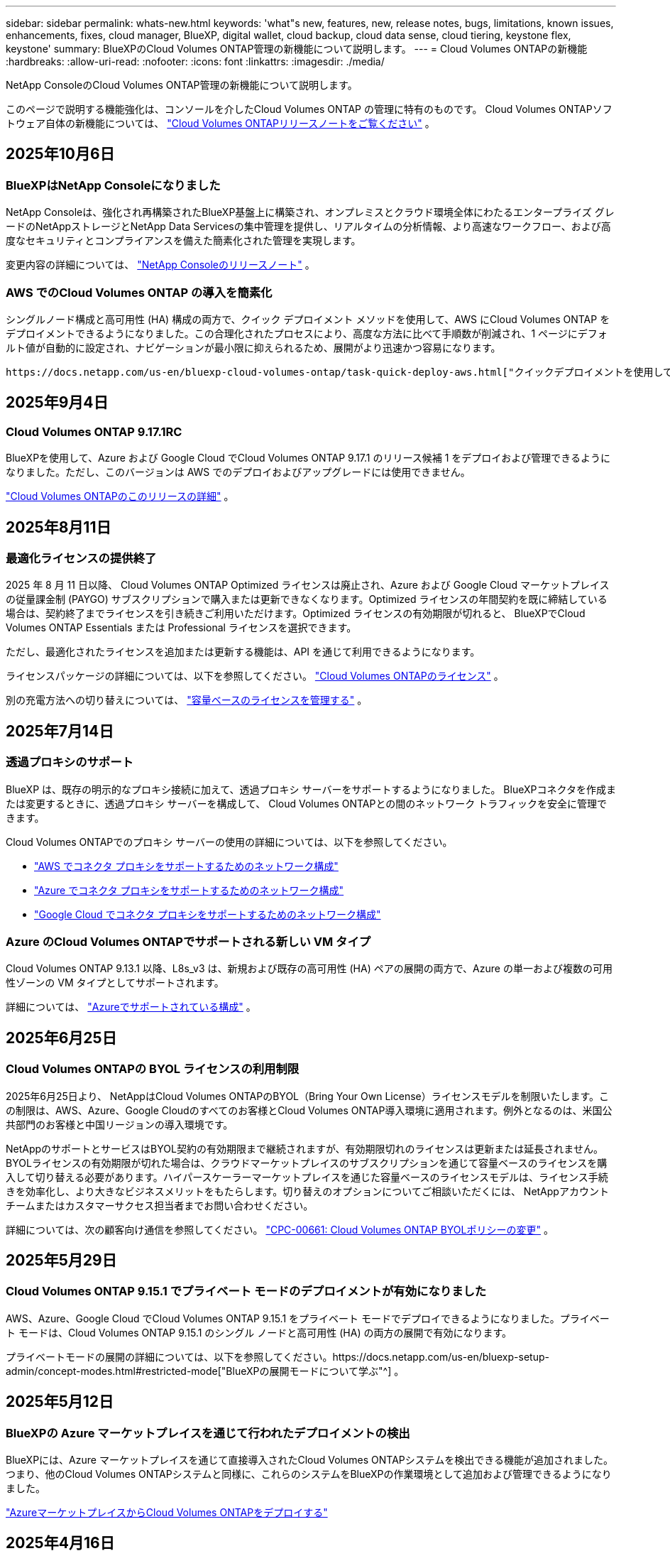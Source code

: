 ---
sidebar: sidebar 
permalink: whats-new.html 
keywords: 'what"s new, features, new, release notes, bugs, limitations, known issues, enhancements, fixes, cloud manager, BlueXP, digital wallet, cloud backup, cloud data sense, cloud tiering, keystone flex, keystone' 
summary: BlueXPのCloud Volumes ONTAP管理の新機能について説明します。 
---
= Cloud Volumes ONTAPの新機能
:hardbreaks:
:allow-uri-read: 
:nofooter: 
:icons: font
:linkattrs: 
:imagesdir: ./media/


[role="lead"]
NetApp ConsoleのCloud Volumes ONTAP管理の新機能について説明します。

このページで説明する機能強化は、コンソールを介したCloud Volumes ONTAP の管理に特有のものです。  Cloud Volumes ONTAPソフトウェア自体の新機能については、 https://docs.netapp.com/us-en/cloud-volumes-ontap-relnotes/index.html["Cloud Volumes ONTAPリリースノートをご覧ください"^] 。



== 2025年10月6日



=== BlueXPはNetApp Consoleになりました

NetApp Consoleは、強化され再構築されたBlueXP基盤上に構築され、オンプレミスとクラウド環境全体にわたるエンタープライズ グレードのNetAppストレージとNetApp Data Servicesの集中管理を提供し、リアルタイムの分析情報、より高速なワークフロー、および高度なセキュリティとコンプライアンスを備えた簡素化された管理を実現します。

変更内容の詳細については、 https://docs.netapp.com/us-en/bluexp-relnotes/index.html["NetApp Consoleのリリースノート"^] 。



=== AWS でのCloud Volumes ONTAP の導入を簡素化

シングルノード構成と高可用性 (HA) 構成の両方で、クイック デプロイメント メソッドを使用して、AWS にCloud Volumes ONTAP をデプロイメントできるようになりました。この合理化されたプロセスにより、高度な方法に比べて手順数が削減され、1 ページにデフォルト値が自動的に設定され、ナビゲーションが最小限に抑えられるため、展開がより迅速かつ容易になります。

 https://docs.netapp.com/us-en/bluexp-cloud-volumes-ontap/task-quick-deploy-aws.html["クイックデプロイメントを使用してAWSにCloud Volumes ONTAPをデプロイする"^] 。



== 2025年9月4日



=== Cloud Volumes ONTAP 9.17.1RC

BlueXPを使用して、Azure および Google Cloud でCloud Volumes ONTAP 9.17.1 のリリース候補 1 をデプロイおよび管理できるようになりました。ただし、このバージョンは AWS でのデプロイおよびアップグレードには使用できません。

link:https://docs.netapp.com/us-en/cloud-volumes-ontap-relnotes/["Cloud Volumes ONTAPのこのリリースの詳細"^] 。



== 2025年8月11日



=== 最適化ライセンスの提供終了

2025 年 8 月 11 日以降、 Cloud Volumes ONTAP Optimized ライセンスは廃止され、Azure および Google Cloud マーケットプレイスの従量課金制 (PAYGO) サブスクリプションで購入または更新できなくなります。Optimized ライセンスの年間契約を既に締結している場合は、契約終了までライセンスを引き続きご利用いただけます。Optimized ライセンスの有効期限が切れると、 BlueXPでCloud Volumes ONTAP Essentials または Professional ライセンスを選択できます。

ただし、最適化されたライセンスを追加または更新する機能は、API を通じて利用できるようになります。

ライセンスパッケージの詳細については、以下を参照してください。 https://docs.netapp.com/us-en/bluexp-cloud-volumes-ontap/concept-licensing.html["Cloud Volumes ONTAPのライセンス"^] 。

別の充電方法への切り替えについては、 https://docs.netapp.com/us-en/bluexp-cloud-volumes-ontap/task-manage-capacity-licenses.html["容量ベースのライセンスを管理する"^] 。



== 2025年7月14日



=== 透過プロキシのサポート

BlueXP は、既存の明示的なプロキシ接続に加えて、透過プロキシ サーバーをサポートするようになりました。  BlueXPコネクタを作成または変更するときに、透過プロキシ サーバーを構成して、 Cloud Volumes ONTAPとの間のネットワーク トラフィックを安全に管理できます。

Cloud Volumes ONTAPでのプロキシ サーバーの使用の詳細については、以下を参照してください。

* https://docs.netapp.com/us-en/bluexp-cloud-volumes-ontap/reference-networking-aws.html#network-configurations-to-support-connector-proxy-servers["AWS でコネクタ プロキシをサポートするためのネットワーク構成"^]
* https://docs.netapp.com/us-en/bluexp-cloud-volumes-ontap/azure/reference-networking-azure.html#network-configurations-to-support-connector["Azure でコネクタ プロキシをサポートするためのネットワーク構成"^]
* https://docs.netapp.com/us-en/bluexp-cloud-volumes-ontap/reference-networking-gcp.html#network-configurations-to-support-connector-proxy["Google Cloud でコネクタ プロキシをサポートするためのネットワーク構成"^]




=== Azure のCloud Volumes ONTAPでサポートされる新しい VM タイプ

Cloud Volumes ONTAP 9.13.1 以降、L8s_v3 は、新規および既存の高可用性 (HA) ペアの展開の両方で、Azure の単一および複数の可用性ゾーンの VM タイプとしてサポートされます。

詳細については、 https://docs.netapp.com/us-en/cloud-volumes-ontap-relnotes/reference-configs-azure.html["Azureでサポートされている構成"^] 。



== 2025年6月25日



=== Cloud Volumes ONTAPの BYOL ライセンスの利用制限

2025年6月25日より、 NetAppはCloud Volumes ONTAPのBYOL（Bring Your Own License）ライセンスモデルを制限いたします。この制限は、AWS、Azure、Google Cloudのすべてのお客様とCloud Volumes ONTAP導入環境に適用されます。例外となるのは、米国公共部門のお客様と中国リージョンの導入環境です。

NetAppのサポートとサービスはBYOL契約の有効期限まで継続されますが、有効期限切れのライセンスは更新または延長されません。BYOLライセンスの有効期限が切れた場合は、クラウドマーケットプレイスのサブスクリプションを通じて容量ベースのライセンスを購入して切り替える必要があります。ハイパースケーラーマーケットプレイスを通じた容量ベースのライセンスモデルは、ライセンス手続きを効率化し、より大きなビジネスメリットをもたらします。切り替えのオプションについてご相談いただくには、 NetAppアカウントチームまたはカスタマーサクセス担当者までお問い合わせください。

詳細については、次の顧客向け通信を参照してください。  https://mysupport.netapp.com/info/communications/CPC-00661.html["CPC-00661: Cloud Volumes ONTAP BYOLポリシーの変更"^] 。



== 2025年5月29日



=== Cloud Volumes ONTAP 9.15.1 でプライベート モードのデプロイメントが有効になりました

AWS、Azure、Google Cloud でCloud Volumes ONTAP 9.15.1 をプライベート モードでデプロイできるようになりました。プライベート モードは、Cloud Volumes ONTAP 9.15.1 のシングル ノードと高可用性 (HA) の両方の展開で有効になります。

プライベートモードの展開の詳細については、以下を参照してください。https://docs.netapp.com/us-en/bluexp-setup-admin/concept-modes.html#restricted-mode["BlueXPの展開モードについて学ぶ"^] 。



== 2025年5月12日



=== BlueXPの Azure マーケットプレイスを通じて行われたデプロイメントの検出

BlueXPには、Azure マーケットプレイスを通じて直接導入されたCloud Volumes ONTAPシステムを検出できる機能が追加されました。つまり、他のCloud Volumes ONTAPシステムと同様に、これらのシステムをBlueXPの作業環境として追加および管理できるようになりました。

https://docs.netapp.com/us-en/bluexp-cloud-volumes-ontap/task-deploy-cvo-azure-mktplc.html["AzureマーケットプレイスからCloud Volumes ONTAPをデプロイする"^]



== 2025年4月16日



=== Azure でサポートされる新しいリージョン

次のリージョンの Azure の単一および複数のアベイラビリティーゾーンにCloud Volumes ONTAP 9.12.1 GA 以降をデプロイできるようになりました。これには、単一ノードと高可用性 (HA) の両方の展開のサポートが含まれます。

* スペイン中部
* メキシコ中央


すべての地域のリストについては、 https://bluexp.netapp.com/cloud-volumes-global-regions["Azure のグローバル地域マップ"^] 。



== 2025年4月14日



=== Google Cloud の API を通じてストレージ VM の作成を自動化

BlueXP API を使用して、Google Cloud でのストレージ VM の作成を自動化できるようになりました。この機能は、Cloud Volumes ONTAP の高可用性 (HA) 構成で使用されていましたが、単一ノードの展開でも使用できるようになりました。 BlueXP API を使用すると、必要なネットワーク インターフェース、LIF、管理 LIF を手動で構成する必要なく、Google Cloud 環境で追加のデータ提供ストレージ VM を簡単に作成、名前変更、削除できます。この自動化により、ストレージ VM の管理プロセスが簡素化されます。

https://docs.netapp.com/us-en/bluexp-cloud-volumes-ontap/task-managing-svms-gcp.html["Google Cloud でCloud Volumes ONTAPのデータ提供ストレージ VM を管理する"^]



== 2025年4月3日



=== AWS のCloud Volumes ONTAP 9.13.1 の中国リージョンのサポート

中国リージョンの AWS にCloud Volumes ONTAP 9.13.1 をデプロイできるようになりました。これには、単一ノードと高可用性 (HA) の両方の展開のサポートが含まれます。NetAppから直接購入したライセンスのみがサポートされます。

地域ごとの提供状況については、 https://bluexp.netapp.com/cloud-volumes-global-regions["Cloud Volumes ONTAPのグローバル リージョン マップ"^] 。



== 2025年3月28日



=== Cloud Volumes ONTAP 9.14.1 でプライベート モードのデプロイメントが有効になりました

AWS、Azure、Google Cloud でCloud Volumes ONTAP 9.14.1 をプライベート モードでデプロイできるようになりました。プライベート モードは、Cloud Volumes ONTAP 9.14.1 のシングル ノードと高可用性 (HA) の両方の展開で有効になります。

プライベートモードの展開の詳細については、以下を参照してください。https://docs.netapp.com/us-en/bluexp-setup-admin/concept-modes.html#restricted-mode["BlueXPの展開モードについて学ぶ"^] 。



== 2025年3月12日



=== Azure の複数の可用性ゾーンの展開でサポートされる新しいリージョン

Cloud Volumes ONTAP 9.12.1 GA 以降では、次のリージョンで Azure の HA 複数可用性ゾーンの展開がサポートされるようになりました。

* 米国中部
* US Gov Virginia (米国政府地域 - バージニア州)


すべての地域のリストについては、 https://bluexp.netapp.com/cloud-volumes-global-regions["Azure のグローバル地域マップ"^] 。



== 2025年3月10日



=== Azure の API を通じてストレージ VM の作成を自動化

BlueXP API を使用して、Azure のCloud Volumes ONTAP用の追加データ提供ストレージ VM を作成、名前変更、削除できるようになりました。  API を使用すると、管理目的でストレージ VM を使用する必要がある場合、必要なネットワーク インターフェイス、LIF、管理 LIF の構成を含む、ストレージ VM の作成プロセスが自動化されます。

https://docs.netapp.com/us-en/bluexp-cloud-volumes-ontap/task-managing-svms-azure.html["Azure でCloud Volumes ONTAPのデータサービス ストレージ VM を管理する"^]



== 2025年3月6日



=== Cloud Volumes ONTAP 9.16.1 GA

BlueXPを使用して、Azure および Google Cloud でCloud Volumes ONTAP 9.16.1 一般提供リリースを展開および管理できるようになりました。ただし、このバージョンは AWS でのデプロイおよびアップグレードには使用できません。

link:https://docs.netapp.com/us-en/cloud-volumes-ontap-9161-relnotes/["Cloud Volumes ONTAPのこのリリースに含まれる新機能について学びましょう"^] 。



== 2025年3月3日



=== Azure のニュージーランド北部リージョンのサポート

Cloud Volumes ONTAP 9.12.1 GA 以降の単一ノードおよび高可用性 (HA) 構成では、Azure でニュージーランド北部リージョンがサポートされるようになりました。このリージョンでは Lsv3 インスタンス タイプはサポートされていないことに注意してください。

サポートされているすべての地域のリストについては、 https://bluexp.netapp.com/cloud-volumes-global-regions["Azure のグローバル地域マップ"^] 。



== 2025年2月18日



=== Azure マーケットプレイス直接展開のご紹介

Azure マーケットプレイスの直接展開を利用して、Azure マーケットプレイスからCloud Volumes ONTAP を簡単かつ迅速に直接展開できるようになりました。この合理化された方法を使用すると、 BlueXPコネクタをセットアップしたり、 BlueXPを介してCloud Volumes ONTAP を展開するために必要なその他のオンボーディング基準を満たしたりすることなく、環境内でCloud Volumes ONTAPのコア機能や機能を探索できます。

* https://docs.netapp.com/us-en/bluexp-cloud-volumes-ontap/concept-azure-mktplace-direct.html["Azure でのCloud Volumes ONTAP の展開オプションについて学習します"^]
* https://docs.netapp.com/us-en/bluexp-cloud-volumes-ontap/task-deploy-cvo-azure-mktplc.html["AzureマーケットプレイスからCloud Volumes ONTAPをデプロイする"^]




== 2025年2月10日



=== BlueXPからSystem Managerにアクセスするためのユーザー認証が有効になりました

BlueXP管理者は、 BlueXPからONTAP System Manager にアクセスするONTAPユーザーの認証をアクティブ化できるようになりました。 BlueXP Connector 設定を編集することで、このオプションを有効にすることができます。このオプションは標準モードとプライベートモードで使用できます。

link:https://docs.netapp.com/us-en/bluexp-cloud-volumes-ontap/task-administer-advanced-view.html["System Manager を使用してCloud Volumes ONTAPを管理する"^] 。



=== BlueXP Advanced View が System Manager に名称変更されました

ONTAP System Manager を介してBlueXPからCloud Volumes ONTAP を詳細に管理するためのオプションの名前が、*Advanced View* から *System Manager* に変更されました。

link:https://docs.netapp.com/us-en/bluexp-cloud-volumes-ontap/task-administer-advanced-view.html["System Manager を使用してCloud Volumes ONTAPを管理する"^] 。



=== BlueXP digital walletでライセンスをより簡単に管理する方法をご紹介します

BlueXP digital wallet内の改善されたナビゲーション ポイントを使用することで、 Cloud Volumes ONTAPライセンスの管理が簡素化されました。

* *管理 >Licenses and subscriptions> 概要/直接ライセンス* タブから、 Cloud Volumes ONTAPライセンス情報に簡単にアクセスできます。
* 容量ベースのライセンスを包括的に理解するには、[概要] タブの Cloud Volume ONTAPパネルで [表示] をクリックします。この詳細ビューでは、ライセンスとサブスクリプションに関する詳細な情報が表示されます。
* 以前のインターフェースを希望する場合は、[*従来のビューに切り替える*] ボタンをクリックして、ライセンスの詳細をタイプ別に表示し、ライセンスの課金方法を変更できます。


link:https://docs.netapp.com/us-en/bluexp-cloud-volumes-ontap/task-manage-capacity-licenses.html["容量ベースのライセンスを管理する"^] 。



== 2024年12月9日



=== ベストプラクティスに合わせて Azure でサポートされる VM のリストが更新されました

Azure にCloud Volumes ONTAPの新しいインスタンスを展開するときに、DS_v2 および Es_v3 マシン ファミリはBlueXPで選択できなくなりました。これらのファミリは、古い既存のシステムでのみ保持され、サポートされます。Cloud Volumes ONTAPの新しいデプロイメントは、9.12.1 リリース以降でのみ Azure でサポートされます。Es_v4 またはCloud Volumes ONTAP 9.12.1 以降と互換性のある他のシリーズに切り替えることをお勧めします。ただし、DS_v2 および Es_v3 シリーズのマシンは、API を通じて行われる新しいデプロイメントでは利用できるようになります。

https://docs.netapp.com/us-en/cloud-volumes-ontap-relnotes/reference-configs-azure.html["Azureでサポートされている構成"^]



== 2024年11月11日



=== ノードベースライセンスの提供終了

NetApp は、Cloud Volumes ONTAPノードベース ライセンスの提供終了 (EOA) とサポート終了 (EOS) を計画しています。 2024 年 11 月 11 日をもって、ノードベースのライセンスの限定提供は終了しました。ノードベースのライセンスのサポートは、2024 年 12 月 31 日に終了します。ノードベースのライセンスの EOA 後は、 BlueXPライセンス変換ツールを使用して容量ベースのライセンスに移行する必要があります。

年間契約または長期契約の場合、 NetApp、EOA 日付またはライセンス有効期限の前にNetApp の担当者に連絡して、移行の前提条件が満たされていることを確認することをお勧めします。 Cloud Volumes ONTAPノードの長期契約がなく、オンデマンドの従量課金制 (PAYGO) サブスクリプションに対してシステムを実行している場合は、EOS 日付の前に変換を計画することが重要です。長期契約と PAYGO サブスクリプションの両方において、 BlueXPライセンス変換ツールを使用してシームレスな変換を行うことができます。

https://docs.netapp.com/us-en/bluexp-cloud-volumes-ontap/concept-licensing.html#end-of-availability-of-node-based-licenses["ノードベースライセンスの提供終了"^] https://docs.netapp.com/us-en/bluexp-cloud-volumes-ontap/task-convert-node-capacity.html["Cloud Volumes ONTAPノードベースのライセンスを容量ベースのライセンスに変換する"^]



=== BlueXPからのノードベースのデプロイメントの削除

ノードベースのライセンスを使用してCloud Volumes ONTAPシステムを展開するオプションは、 BlueXPでは非推奨です。いくつかの特殊なケースを除き、どのクラウド プロバイダーでも、Cloud Volumes ONTAPデプロイメントにノードベースのライセンスを使用することはできません。

NetApp は、契約上の義務と運用上のニーズに準拠する次の固有のライセンス要件を認識しており、これらの状況でノードベースのライセンスを引き続きサポートします。

* 米国公共部門の顧客
* プライベートモードでのデプロイメント
* AWS におけるCloud Volumes ONTAPの中国リージョン展開
* 有効で期限切れでないノードごとのライセンス（BYOLライセンス）をお持ちの場合


https://docs.netapp.com/us-en/bluexp-cloud-volumes-ontap/concept-licensing.html#end-of-availability-of-node-based-licenses["ノードベースライセンスの提供終了"^]



=== Azure Blob ストレージ上のCloud Volumes ONTAPデータ用のコールド層の追加

BlueXPでは、Azure Blob ストレージに非アクティブな容量層データを保存するためにコールド層を選択できるようになりました。既存のホット層とクール層にコールド層を追加すると、より手頃なストレージ オプションが提供され、コスト効率が向上します。

https://docs.netapp.com/us-en/bluexp-cloud-volumes-ontap/concept-data-tiering.html#data-tiering-in-azure["Azure のデータ階層化"^]



=== Azure のストレージ アカウントへのパブリック アクセスを制限するオプション

Azure のCloud Volumes ONTAPシステムのストレージ アカウントへのパブリック アクセスを制限するオプションが追加されました。アクセスを無効にすると、組織のセキュリティ ポリシーに準拠する必要がある場合でも、同じ VNet 内であってもプライベート IP アドレスが公開されることを防ぐことができます。このオプションは、 Cloud Volumes ONTAPシステムのデータ階層化も無効にし、単一ノードと高可用性ペアの両方に適用できます。

https://docs.netapp.com/us-en/bluexp-cloud-volumes-ontap/reference-networking-azure.html#security-group-rules["セキュリティグループルール"^] 。



=== Cloud Volumes ONTAP導入後の WORM 有効化

BlueXPを使用して、既存のCloud Volumes ONTAPシステムで、Write Once、Read Many (WORM) ストレージをアクティブ化できるようになりました。この機能により、作成時に WORM が有効になっていなかった場合でも、作業環境で WORM を有効にする柔軟性が得られます。一度有効にすると、WORM を無効にすることはできません。

https://docs.netapp.com/us-en/bluexp-cloud-volumes-ontap/concept-worm.html#enabling-worm-on-a-cloud-volumes-ontap-working-environment["Cloud Volumes ONTAP作業環境で WORM を有効にする"^]



== 2024年10月25日



=== Google Cloud でサポートされる VM のリストがベスト プラクティスに合わせて更新されました

Google Cloud でCloud Volumes ONTAPの新しいインスタンスをデプロイするときに、n1 シリーズ マシンはBlueXPで選択できなくなりました。n1 シリーズのマシンは、古い既存のシステムでのみ保持され、サポートされます。Cloud Volumes ONTAPの新しいデプロイメントは、Google Cloud 9.8 リリース以降でのみサポートされます。 Cloud Volumes ONTAP 9.8 以降と互換性のある n2 シリーズのマシン タイプに切り替えることをお勧めします。ただし、n1 シリーズのマシンは、API を通じて実行される新しいデプロイメントに使用できます。

https://docs.netapp.com/us-en/cloud-volumes-ontap-relnotes/reference-configs-gcp.html["Google Cloud でサポートされている構成"^] 。



=== プライベートモードでの Amazon Web Services のローカルゾーンのサポート

BlueXP は、プライベート モードでのCloud Volumes ONTAP高可用性 (HA) デプロイメント用の AWS ローカルゾーンをサポートするようになりました。以前は標準モードのみに限定されていたサポートが、プライベート モードまで拡張されました。


NOTE: BlueXP を制限モードで使用する場合、AWS ローカルゾーンはサポートされません。

HAデプロイメントを備えたAWSローカルゾーンの詳細については、以下を参照してください。link:https://docs.netapp.com/us-en/bluexp-cloud-volumes-ontap/concept-ha.html#aws-local-zones["AWS ローカルゾーン"^] 。



== 2024年10月7日



=== アップグレードのバージョン選択におけるユーザーエクスペリエンスの向上

このリリース以降、 BlueXP通知を使用してCloud Volumes ONTAPをアップグレードしようとすると、使用するデフォルト、最新バージョン、互換性のあるバージョンに関するガイダンスが表示されます。また、 Cloud Volumes ONTAPインスタンスと互換性のある最新のパッチまたはメジャー バージョンを選択したり、アップグレードするバージョンを手動で入力したりできるようになりました。

https://docs.netapp.com/us-en/bluexp-cloud-volumes-ontap/task-updating-ontap-cloud.html#upgrade-from-bluexp-notifications["Cloud Volumes ONTAPソフトウェアのアップグレード"]



== 2024年9月9日



=== WORMとARP機能は課金対象外となりました

WORM (Write Once Read Many) と ARP (Autonomous Ransomware Protection) の組み込みデータ保護およびセキュリティ機能は、Cloud Volumes ONTAPライセンスで追加料金なしで提供されます。新しい価格モデルは、AWS、Azure、Google Cloud の新規および既存の BYOL と PAYGO/マーケットプレイスのサブスクリプションの両方に適用されます。容量ベースとノードベースの両方のライセンスには、単一ノードと高可用性 (HA) ペアを含むすべての構成の ARP と WORM が追加費用なしで含まれます。

簡素化された価格設定により、次のようなメリットがもたらされます。

* 現在 WORM と ARP が含まれているアカウントでは、これらの機能に対して料金が発生しなくなります。今後は、この変更以前と同様に、容量使用量に対する料金のみが請求されます。今後の請求書には WORM と ARP は含まれなくなります。
* 現在のアカウントにこれらの機能が含まれていない場合は、追加料金なしで WORM と ARP を選択できるようになりました。
* 新規アカウントのすべてのCloud Volumes ONTAPサービスでは、WORM と ARP の料金は除外されます。


これらの機能の詳細については、以下をご覧ください。

* https://docs.netapp.com/us-en/bluexp-cloud-volumes-ontap/task-protecting-ransomware.html["Cloud Volumes ONTAPでNetAppランサムウェア保護ソリューションを有効にする"]
* https://docs.netapp.com/us-en/bluexp-cloud-volumes-ontap/concept-worm.html["WORMストレージ"]




== 2024年8月23日



=== AWS でカナダ西部リージョンのサポートが開始されました

Cloud Volumes ONTAP 9.12.1 GA 以降では、カナダ西部リージョンが AWS でサポートされるようになりました。

すべての地域のリストについては、 https://bluexp.netapp.com/cloud-volumes-global-regions["AWS のグローバルリージョンマップ"^] 。



== 2024年8月22日



=== Cloud Volumes ONTAP 9.15.1 GA

BlueXP は、AWS、Azure、Google Cloud でCloud Volumes ONTAP 9.15.1 一般提供リリースを展開および管理できるようになりました。

https://docs.netapp.com/us-en/cloud-volumes-ontap-9151-relnotes/["Cloud Volumes ONTAPのこのリリースに含まれる新機能について学びましょう"^] 。



== 2024年8月8日



=== Edge Cache ライセンス パッケージは廃止されました

Edge Cache 容量ベースのライセンス パッケージは、Cloud Volumes ONTAPの今後の展開では利用できなくなります。ただし、API を使用してこの機能を利用することができます。



=== Azure の Flash Cache の最小バージョン サポート

Azure で Flash Cache を構成するために必要な最小のCloud Volumes ONTAPバージョンは 9.13.1 GA です。  Azure のCloud Volumes ONTAPシステムに Flash Cache をデプロイするには、 ONTAP 9.13.1 GA 以降のバージョンのみを使用できます。

サポートされている構成については、 https://docs.netapp.com/us-en/cloud-volumes-ontap-relnotes/reference-configs-azure.html#single-node-systems["Azureでサポートされている構成"^] 。



=== マーケットプレイスサブスクリプションの無料トライアルは廃止されました

クラウド プロバイダーのマーケットプレイスにおける従量課金制サブスクリプションの 30 日間の自動無料トライアルまたは評価ライセンスは、 Cloud Volumes ONTAPでは利用できなくなります。マーケットプレイスのあらゆるタイプのサブスクリプション（PAYGO または年間契約）の課金は、無料試用期間なしで、最初の使用から有効になります。



== 2024年6月10日



=== Cloud Volumes ONTAP 9.15.0

BlueXP は、AWS、Azure、Google Cloud でCloud Volumes ONTAP 9.15.0 を展開および管理できるようになりました。

https://docs.netapp.com/us-en/cloud-volumes-ontap-9150-relnotes/["Cloud Volumes ONTAPのこのリリースに含まれる新機能について学びましょう"^] 。



== 2024年5月17日



=== Amazon Web Services ローカルゾーンのサポート

Cloud Volumes ONTAP HA デプロイメントで AWS ローカルゾーンのサポートが利用できるようになりました。  AWS ローカルゾーンは、ストレージ、コンピューティング、データベース、およびその他の厳選された AWS サービスが大都市や産業地域の近くに配置されているインフラストラクチャ展開です。


NOTE: BlueXP を標準モードで使用する場合、AWS ローカルゾーンがサポートされます。現時点では、 BlueXP を制限モードまたはプライベートモードで使用する場合、AWS ローカルゾーンはサポートされません。

HAデプロイメントを備えたAWSローカルゾーンの詳細については、以下を参照してください。 https://docs.netapp.com/us-en/bluexp-cloud-volumes-ontap/concept-ha.html#aws-local-zones["AWS ローカルゾーン"^] 。



== 2024年4月23日



=== Azure の複数の可用性ゾーンの展開でサポートされる新しいリージョン

Cloud Volumes ONTAP 9.12.1 GA 以降では、次のリージョンで Azure の HA 複数可用性ゾーンの展開がサポートされるようになりました。

* ドイツ西中部
* ポーランド中央
* 米国西部3
* イスラエル中央
* イタリア北部
* カナダ中部


すべての地域のリストについては、 https://bluexp.netapp.com/cloud-volumes-global-regions["Azure のグローバル地域マップ"^] 。



=== Google Cloud でヨハネスブルグ リージョンがサポートされるようになりました

ヨハネスブルグ地域(`africa-south1`Google Cloud for Cloud Volumes ONTAP 9.12.1 GA 以降では、リージョンがサポートされるようになりました。

すべての地域のリストについては、 https://bluexp.netapp.com/cloud-volumes-global-regions["Google Cloud のグローバル地域マップ"^] 。



=== ボリュームテンプレートとタグはサポートされなくなりました

テンプレートからボリュームを作成したり、ボリュームのタグを編集したりすることはできなくなりました。これらのアクションは、現在は利用できなくなったBlueXP修復サービスに関連付けられていました。



== 2024年3月8日



=== Amazon インスタントメタデータサービス v2 のサポート

AWS では、 Cloud Volumes ONTAP、Mediator、および Connector がすべての機能で Amazon Instant Metadata Service v2 (IMDSv2) をサポートするようになりました。 IMDSv2 は脆弱性に対する保護を強化します。以前は IMDSv1 のみがサポートされていました。

セキュリティ ポリシーで必要な場合は、IMDSv2 を使用するように EC2 インスタンスを設定できます。手順については、 https://docs.netapp.com/us-en/bluexp-setup-admin/task-require-imdsv2.html["既存のコネクタを管理するためのBlueXP のセットアップおよび管理ドキュメント"^] 。



== 2024年3月5日



=== Cloud Volumes ONTAP 9.14.1 GA

BlueXP は、AWS、Azure、Google Cloud でCloud Volumes ONTAP 9.14.1 一般提供リリースを展開および管理できるようになりました。

https://docs.netapp.com/us-en/cloud-volumes-ontap-9141-relnotes/["Cloud Volumes ONTAPのこのリリースに含まれる新機能について学びましょう"^] 。



== 2024年2月2日



=== Azure での Edv5 シリーズ VM のサポート

Cloud Volumes ONTAP は、9.14.1 リリース以降、次の Edv5 シリーズ VM をサポートするようになりました。

* E4ds_v5
* E8ds_v5
* E20s_v5
* E32ds_v5
* E48ds_v5
* E64ds_v5


https://docs.netapp.com/us-en/cloud-volumes-ontap-relnotes/reference-configs-azure.html["Azureでサポートされている構成"^]



== 2024年1月16日



=== BlueXPのパッチリリース

パッチ リリースは、 BlueXPで、Cloud Volumes ONTAPの最新の 3 つのバージョンに対してのみ利用できます。

https://docs.netapp.com/us-en/bluexp-cloud-volumes-ontap/task-updating-ontap-cloud.html#patch-releases["Cloud Volumes ONTAP のアップグレード"^]



== 2024年1月8日



=== Azure の複数の可用性ゾーン向けの新しい VM

Cloud Volumes ONTAP 9.13.1 以降、次の VM タイプは、新規および既存の高可用性ペアの展開に対して Azure の複数の可用性ゾーンをサポートします。

* L16s_v3
* L32s_v3
* L48s_v3
* L64s_v3


https://docs.netapp.com/us-en/cloud-volumes-ontap-relnotes/reference-configs-azure.html["Azureでサポートされている構成"^]



== 2023年12月6日



=== Cloud Volumes ONTAP 9.14.1 RC1

BlueXP は、AWS、Azure、Google Cloud でCloud Volumes ONTAP 9.14.1 を展開および管理できるようになりました。

https://docs.netapp.com/us-en/cloud-volumes-ontap-9141-relnotes/["Cloud Volumes ONTAPのこのリリースに含まれる新機能について学びましょう"^] 。



=== 300 TiB FlexVol volumeの上限

Cloud Volumes ONTAP 9.12.1 P2 および 9.13.0 P2 以降では System Manager とONTAP CLI を使用して、またCloud Volumes ONTAP 9.13.1 以降ではBlueXPを使用して、最大サイズ 300 TiB までのFlexVol volumeを作成できるようになりました。

* https://docs.netapp.com/us-en/cloud-volumes-ontap-relnotes/reference-limits-aws.html#file-and-volume-limits["AWSのストレージ制限"]
* https://docs.netapp.com/us-en/cloud-volumes-ontap-relnotes/reference-limits-azure.html#file-and-volume-limits["Azure のストレージ制限"]
* https://docs.netapp.com/us-en/cloud-volumes-ontap-relnotes/reference-limits-gcp.html#logical-storage-limits["Google Cloud のストレージ制限"]




== 2023年12月5日

以下の変更が導入されました。



=== Azure の新しいリージョンのサポート

.単一のアベイラビリティゾーンリージョンのサポート
Cloud Volumes ONTAP 9.12.1 GA 以降では、次のリージョンで Azure の高可用性単一可用性ゾーンのデプロイメントがサポートされるようになりました。

* テルアビブ
* ミラノ


.複数のアベイラビリティゾーンリージョンのサポート
Cloud Volumes ONTAP 9.12.1 GA 以降では、次のリージョンで Azure の高可用性の複数可用性ゾーンのデプロイメントがサポートされるようになりました。

* インド中部
* ノルウェー東部
* スイス北部
* 南アフリカ北部
* アラブ首長国連邦北部


すべての地域のリストについては、 https://bluexp.netapp.com/cloud-volumes-global-regions["Azure のグローバル地域マップ"^] 。



== 2023年11月10日

コネクタの 3.9.35 リリースでは、次の変更が導入されました。



=== Google Cloud でベルリン リージョンがサポートされるようになりました

Google Cloud のCloud Volumes ONTAP 9.12.1 GA 以降では、ベルリン リージョンがサポートされるようになりました。

すべての地域のリストについては、 https://bluexp.netapp.com/cloud-volumes-global-regions["Google Cloud のグローバル地域マップ"^] 。



== 2023年11月8日

コネクタの 3.9.35 リリースでは、次の変更が導入されました。



=== AWSでテルアビブリージョンがサポートされるようになりました

Cloud Volumes ONTAP 9.12.1 GA 以降では、テルアビブ リージョンが AWS でサポートされるようになりました。

すべての地域のリストについては、 https://bluexp.netapp.com/cloud-volumes-global-regions["AWS のグローバルリージョンマップ"^] 。



== 2023年11月1日

コネクタの 3.9.34 リリースでは、次の変更が導入されました。



=== Google Cloud でサウジアラビア リージョンがサポートされるようになりました

Google Cloud のCloud Volumes ONTAPおよび Connector for Cloud Volumes ONTAP 9.12.1 GA 以降で、サウジアラビア リージョンがサポートされるようになりました。

すべての地域のリストについては、 https://bluexp.netapp.com/cloud-volumes-global-regions["Google Cloud のグローバル地域マップ"^] 。



== 2023年10月23日

コネクタの 3.9.34 リリースでは、次の変更が導入されました。



=== Azure の HA マルチアベイラビリティゾーン展開でサポートされる新しいリージョン

Azure の次のリージョンでは、 Cloud Volumes ONTAP 9.12.1 GA 以降の高可用性の複数の可用性ゾーンの展開がサポートされるようになりました。

* オーストラリア東部
* 東アジア
* フランス中部
* 北ヨーロッパ
* カタール中央
* スウェーデン中央
* 西ヨーロッパ
* 米国西部2


複数のアベイラビリティゾーンをサポートするすべてのリージョンのリストについては、 https://bluexp.netapp.com/cloud-volumes-global-regions["Azure のグローバル地域マップ"^] 。



== 2023年10月6日

コネクタの 3.9.34 リリースでは、次の変更が導入されました。



=== Cloud Volumes ONTAP 9.14.0

BlueXP は、AWS、Azure、Google Cloud でCloud Volumes ONTAP 9.14.0 一般提供リリースを展開および管理できるようになりました。

https://docs.netapp.com/us-en/cloud-volumes-ontap-9140-relnotes/["Cloud Volumes ONTAPのこのリリースに含まれる新機能について学びましょう"^] 。



== 2023年9月10日

コネクタの 3.9.33 リリースでは、次の変更が導入されました。



=== Azure での Lsv3 シリーズ VM のサポート

9.13.1 リリース以降、L48s_v3 および L64s_v3 インスタンス タイプが、単一および複数の可用性ゾーンでの共有管理対象ディスクを使用した単一ノードおよび高可用性ペアの展開で、Azure のCloud Volumes ONTAPでサポートされるようになりました。これらのインスタンス タイプは Flash Cache をサポートします。

https://docs.netapp.com/us-en/cloud-volumes-ontap-relnotes/reference-configs-azure.html["Azure でCloud Volumes ONTAPがサポートする構成を表示する"^] https://docs.netapp.com/us-en/cloud-volumes-ontap-relnotes/reference-limits-azure.html["Azure のCloud Volumes ONTAPのストレージ制限を表示する"^]



== 2023年7月30日

コネクタの 3.9.32 リリースでは、次の変更が導入されました。



=== Google Cloud のフラッシュ キャッシュと高速書き込みのサポート

Google Cloud for Cloud Volumes ONTAP 9.13.1 以降では、Flash Cache と高速書き込み速度を個別に有効にできます。サポートされているすべてのインスタンス タイプで、高速書き込み速度を利用できます。  Flash Cache は次のインスタンス タイプでサポートされています。

* n2-標準-16
* n2-標準-32
* n2-標準-48
* n2-標準-64


これらの機能は、単一ノードと高可用性ペアの両方の展開で個別に、または一緒に使用できます。

https://docs.netapp.com/us-en/bluexp-cloud-volumes-ontap/task-deploying-gcp.html["Google Cloud でCloud Volumes ONTAPを起動する"^]



=== 使用状況レポートの機能強化

使用状況レポート内に表示される情報にさまざまな改善が加えられました。使用状況レポートの機能強化は次のとおりです。

* 列名に TiB 単位が含まれるようになりました。
* シリアル番号用の新しい「ノード」フィールドが追加されました。
* ストレージ VM 使用状況レポートに新しい「ワークロード タイプ」列が追加されました。
* ストレージ VM およびボリュームの使用状況レポートに作業環境名が含まれるようになりました。
* ボリューム タイプ「ファイル」のラベルが「プライマリ (読み取り/書き込み)」になりました。
* ボリューム タイプ「セカンダリ」のラベルが「セカンダリ (DP)」に変更されました。


使用状況レポートの詳細については、以下を参照してください。 https://docs.netapp.com/us-en/bluexp-cloud-volumes-ontap/task-manage-capacity-licenses.html#download-usage-reports["使用状況レポートをダウンロードする"^] 。



== 2023年7月26日

コネクタの 3.9.31 リリースでは、次の変更が導入されました。



=== Cloud Volumes ONTAP 9.13.1 GA

BlueXP は、AWS、Azure、Google Cloud でCloud Volumes ONTAP 9.13.1 一般提供リリースを展開および管理できるようになりました。

https://docs.netapp.com/us-en/cloud-volumes-ontap-9131-relnotes/["Cloud Volumes ONTAPのこのリリースに含まれる新機能について学びましょう"^] 。



== 2023年7月2日

コネクタの 3.9.31 リリースでは、次の変更が導入されました。



=== Azure での HA 複数可用性ゾーン展開のサポート

Azure の日本東部と韓国中部では、 Cloud Volumes ONTAP 9.12.1 GA 以降の HA 複数可用性ゾーンの展開がサポートされるようになりました。

複数のアベイラビリティゾーンをサポートするすべてのリージョンのリストについては、 https://bluexp.netapp.com/cloud-volumes-global-regions["Azure のグローバル地域マップ"^] 。



=== 自律型ランサムウェア保護のサポート

Autonomous Ransomware Protection (ARP) がCloud Volumes ONTAPでサポートされるようになりました。  ARP サポートは、Cloud Volumes ONTAPバージョン 9.12.1 以降で利用できます。

Cloud Volumes ONTAPを使用した ARP の詳細については、以下を参照してください。 https://docs.netapp.com/us-en/bluexp-cloud-volumes-ontap/task-protecting-ransomware.html#autonomous-ransomware-protection["自律型ランサムウェア対策"^] 。



== 2023年6月26日

コネクタの 3.9.30 リリースでは、次の変更が導入されました。



=== Cloud Volumes ONTAP 9.13.1 RC1

BlueXP は、AWS、Azure、Google Cloud でCloud Volumes ONTAP 9.13.1 を展開および管理できるようになりました。

https://docs.netapp.com/us-en/cloud-volumes-ontap-9131-relnotes["Cloud Volumes ONTAPのこのリリースに含まれる新機能について学びましょう"^] 。



== 2023年6月4日

コネクタの 3.9.30 リリースでは、次の変更が導入されました。



=== Cloud Volumes ONTAPアップグレード バージョン セレクターの更新

「Cloud Volumes ONTAP のアップグレード」ページから、 Cloud Volumes ONTAPの最新バージョンにアップグレードするか、古いバージョンにアップグレードするかを選択できるようになりました。

BlueXP経由でCloud Volumes ONTAPをアップグレードする方法の詳細については、以下を参照してください。 https://docs.netapp.com/us-en/cloud-manager-cloud-volumes-ontap/task-updating-ontap-cloud.html#upgrade-cloud-volumes-ontap["Cloud Volumes ONTAP のアップグレード"^] 。



== 2023年5月7日

コネクタの 3.9.29 リリースでは、次の変更が導入されました。



=== Google Cloud でカタール リージョンがサポートされるようになりました

カタール リージョンは、Google Cloud のCloud Volumes ONTAPおよび Connector for Cloud Volumes ONTAP 9.12.1 GA 以降でサポートされるようになりました。



=== Azure でスウェーデン中部リージョンがサポートされるようになりました

Cloud Volumes ONTAPおよび Connector for Cloud Volumes ONTAP 9.12.1 GA 以降では、Azure でスウェーデン セントラル リージョンがサポートされるようになりました。



=== Azure オーストラリア東部における HA マルチアベイラビリティゾーン展開のサポート

Azure のオーストラリア東部リージョンでは、 Cloud Volumes ONTAP 9.12.1 GA 以降の HA 複数可用性ゾーンの展開がサポートされるようになりました。



=== 充電使用量の内訳

容量ベースのライセンスをサブスクライブすると、何に対して課金されるのかがわかるようになりました。 BlueXPのデジタル ウォレットからは、次の種類の使用状況レポートをダウンロードできます。使用状況レポートには、サブスクリプションの容量の詳細が提供され、 Cloud Volumes ONTAPサブスクリプション内のリソースに対してどのように課金されるかが示されます。ダウンロード可能なレポートは他のユーザーと簡単に共有できます。

* Cloud Volumes ONTAPパッケージの使用
* 高レベルの使用法
* ストレージVMの使用状況
* ボリューム使用量


 https://docs.netapp.com/us-en/bluexp-cloud-volumes-ontap/task-manage-capacity-licenses.html["容量ベースのライセンスを管理する"^] 。



=== マーケットプレイスサブスクリプションなしでBlueXPにアクセスすると通知が表示されるようになりました

マーケットプレイス サブスクリプションなしでBlueXPのCloud Volumes ONTAP にアクセスするたびに通知が表示されるようになりました。通知には、「この作業環境のマーケットプレイス サブスクリプションは、 Cloud Volumes ONTAP の利用規約に準拠している必要があります」と記載されています。



== 2023年4月4日



=== AWS の中国リージョンのサポート

Cloud Volumes ONTAP 9.12.1 GA 以降、AWS では次のように中国リージョンがサポートされるようになりました。

* 単一ノード システムがサポートされています。
* NetAppから直接購入したライセンスがサポートされます。


地域ごとの提供状況については、 https://bluexp.netapp.com/cloud-volumes-global-regions["Cloud Volumes ONTAPのグローバル リージョン マップ"^] 。



== 2023年4月3日

コネクタの 3.9.28 リリースでは、次の変更が導入されました。



=== トリノ地域が Google Cloud でサポートされるようになりました

トリノ リージョンは、Google Cloud のCloud Volumes ONTAPおよび Connector for Cloud Volumes ONTAP 9.12.1 GA 以降でサポートされるようになりました。



=== BlueXP digital walletの強化

BlueXP digital walletには、マーケットプレイスのプライベート オファーで購入したライセンス容量が表示されるようになりました。

https://docs.netapp.com/us-en/bluexp-cloud-volumes-ontap/task-manage-capacity-licenses.html["アカウントで消費された容量を確認する方法を学びます"^] 。



=== ボリューム作成時のコメントのサポート

このリリースでは、API を使用してCloud Volumes ONTAP FlexGroupボリュームまたはFlexVol volumeを作成するときにコメントを追加できるようになりました。



=== Cloud Volumes ONTAPの概要、ボリューム、アグリゲート ページのBlueXPユーザー インターフェースの再設計

BlueXPでは、 Cloud Volumes ONTAP の概要、ボリューム、およびアグリゲート ページのユーザー インターフェイスが再設計されました。タイルベースのデザインにより、各タイルにさらに包括的な情報が表示されるため、ユーザー エクスペリエンスが向上します。

image:screenshot-resource-page-rn.png["このスクリーンショットは、Cloud Volumes ONTAP概要ページで再設計されたBlueXPユーザー インターフェースを示しています。さまざまなタイルに、ストレージ効率、バージョン、容量配分、 Cloud Volumes ONTAP の展開、ボリューム、アグリゲート、レプリケーション、バックアップに関する情報が表示されます。"]



=== Cloud Volumes ONTAPを通じて表示可能なFlexGroupボリューム

ONTAP System Manager またはONTAP CLI を通じて直接作成されたFlexGroupボリュームは、 BlueXPの再設計されたボリューム タイルを通じて表示できるようになりました。  FlexVolボリュームに提供される情報と同様に、 BlueXP は専用のボリューム タイルを通じて、作成されたFlexGroupボリュームの詳細情報を提供します。


NOTE: 現在、 BlueXPで既存のFlexGroupボリュームのみを表示できます。  BlueXPでFlexGroupボリュームを作成する機能は現在利用できませんが、将来のリリースで提供される予定です。

image:screenshot-show-flexgroup-volume.png["ボリューム タイル下のFlexGroupボリューム アイコンのホバー テキストを示すスクリーンショット。"]

https://docs.netapp.com/us-en/bluexp-cloud-volumes-ontap/task-manage-volumes.html["作成されたFlexGroupボリュームの表示の詳細について説明します。"^]



== 2023年3月13日



=== Azure の中国リージョンのサポート

Azure でのCloud Volumes ONTAP 9.12.1 GA および 9.13.0 GA の単一ノード展開で、China North 3 リージョンがサポートされるようになりました。これらのリージョンでは、 NetAppから直接購入したライセンス (BYOL ライセンス) のみがサポートされます。


NOTE: 中国地域でのCloud Volumes ONTAPの新規導入は、9.12.1 GA および 9.13.0 GA でのみサポートされます。これらのバージョンを、 Cloud Volumes ONTAPの新しいパッチおよびリリースにアップグレードできます。中国地域で新しいバージョンのCloud Volumes ONTAPを展開する場合は、 NetAppサポートにお問い合わせください。

地域ごとの提供状況については、 https://bluexp.netapp.com/cloud-volumes-global-regions["Cloud Volumes ONTAPのグローバル リージョン マップ"^] 。



== 2023年3月5日

コネクタの 3.9.27 リリースでは、次の変更が導入されました。



=== Cloud Volumes ONTAP 9.13.0

BlueXP は、AWS、Azure、Google Cloud でCloud Volumes ONTAP 9.13.0 を展開および管理できるようになりました。

https://docs.netapp.com/us-en/cloud-volumes-ontap-9130-relnotes["Cloud Volumes ONTAPのこのリリースに含まれる新機能について学びましょう"^] 。



=== Azure での 16 TiB と 32 TiB のサポート

Cloud Volumes ONTAP は、Azure の管理ディスク上で実行される高可用性デプロイメント向けに、16 TiB および 32 TiB のディスク サイズをサポートするようになりました。

詳細はこちら https://docs.netapp.com/us-en/cloud-volumes-ontap-relnotes/reference-configs-azure.html#supported-disk-sizes["Azureでサポートされているディスクサイズ"^]。



=== MTEKMライセンス

マルチテナント暗号化キー管理 (MTEKM) ライセンスは、バージョン 9.12.1 GA 以降を実行している新規および既存のCloud Volumes ONTAPシステムに含まれるようになりました。

マルチテナント外部キー管理により、 NetApp Volume Encryption を使用するときに、個々のストレージ VM (SVM) が KMIP サーバーを通じて独自のキーを維持できるようになります。

https://docs.netapp.com/us-en/bluexp-cloud-volumes-ontap/task-encrypting-volumes.html["NetApp暗号化ソリューションを使用してボリュームを暗号化する方法を学びます"^] 。



=== インターネットのない環境のサポート

Cloud Volumes ONTAP は、インターネットから完全に分離されたあらゆるクラウド環境でサポートされるようになりました。これらの環境では、ノードベースのライセンス (BYOL) のみがサポートされます。容量ベースのライセンスはサポートされていません。開始するには、コネクタ ソフトウェアを手動でインストールし、コネクタ上で実行されているBlueXPコンソールにログインし、BYOL ライセンスをBlueXP digital walletに追加して、 Cloud Volumes ONTAP をデプロイします。

* https://docs.netapp.com/us-en/bluexp-setup-admin/task-quick-start-private-mode.html["インターネットにアクセスできない場所にコネクタをインストールする"^]
* https://docs.netapp.com/us-en/bluexp-setup-admin/task-logging-in.html["コネクタ上のBlueXPコンソールにアクセスする"^]
* https://docs.netapp.com/us-en/bluexp-cloud-volumes-ontap/task-manage-node-licenses.html#manage-byol-licenses["割り当てられていないライセンスを追加する"^]




=== Google Cloud のフラッシュキャッシュと高速書き込み

Cloud Volumes ONTAP 9.13.0 リリースでは、一部のインスタンスにおいて、フラッシュ キャッシュ、高速書き込み、および 8,896 バイトの最大転送単位 (MTU) のサポートが利用できるようになりました。

詳細はこちら https://docs.netapp.com/us-en/cloud-volumes-ontap-relnotes/reference-configs-gcp.html["Google Cloud のライセンスでサポートされている構成"^]。



== 2023年2月5日

コネクタの 3.9.26 リリースでは、次の変更が導入されました。



=== AWSでの配置グループの作成

AWS HA 単一アベイラビリティゾーン (AZ) デプロイメントでの配置グループ作成に新しい構成設定が利用できるようになりました。失敗した配置グループの作成をバイパスし、AWS HA 単一 AZ デプロイメントを正常に完了できるように選択できるようになりました。

配置グループの作成設定を構成する方法の詳細については、以下を参照してください。 https://docs.netapp.com/us-en/bluexp-cloud-volumes-ontap/task-configure-placement-group-failure-aws.html#overview["AWS HA シングル AZ の配置グループ作成を構成する"^] 。



=== プライベート DNS ゾーン構成の更新

Azure Private Links を使用するときに、プライベート DNS ゾーンと仮想ネットワークの間にリンクが作成されないようにする新しい構成設定が利用できるようになりました。作成はデフォルトで有効になっています。

https://docs.netapp.com/us-en/bluexp-cloud-volumes-ontap/task-enabling-private-link.html#provide-bluexp-with-details-about-your-azure-private-dns["BlueXPにAzureプライベートDNSの詳細を提供します"^]



=== WORMストレージとデータ階層化

Cloud Volumes ONTAP 9.8 以降のシステムを作成するときに、データ階層化と WORM ストレージの両方を一緒に有効にできるようになりました。  WORM ストレージによるデータ階層化を有効にすると、クラウド内のオブジェクト ストアにデータを階層化できます。

https://docs.netapp.com/us-en/bluexp-cloud-volumes-ontap/concept-worm.html["WORM ストレージについて学びます。"^]



== 2023年1月1日

コネクタの 3.9.25 リリースでは、次の変更が導入されました。



=== Google Cloud で利用可能なライセンス パッケージ

最適化された Edge Cache 容量ベースのライセンス パッケージは、Google Cloud Marketplace のCloud Volumes ONTAPで従量課金制または年間契約としてご利用いただけます。

参照 https://docs.netapp.com/us-en/bluexp-cloud-volumes-ontap/concept-licensing.html#packages["Cloud Volumes ONTAPライセンス"^]。



=== Cloud Volumes ONTAPのデフォルト設定

マルチテナント暗号化キー管理 (MTEKM) ライセンスは、新しいCloud Volumes ONTAPデプロイメントには含まれなくなりました。

Cloud Volumes ONTAPで自動的にインストールされるONTAP機能ライセンスの詳細については、以下を参照してください。 https://docs.netapp.com/us-en/bluexp-cloud-volumes-ontap/reference-default-configs.html["Cloud Volumes ONTAPのデフォルト設定"^] 。



== 2022年12月15日



=== Cloud Volumes ONTAP 9.12.0

BlueXP は、AWS および Google Cloud でCloud Volumes ONTAP 9.12.0 を展開および管理できるようになりました。

https://docs.netapp.com/us-en/cloud-volumes-ontap-9120-relnotes["Cloud Volumes ONTAPのこのリリースに含まれる新機能について学びましょう"^] 。



== 2022年12月8日



=== Cloud Volumes ONTAP 9.12.1

BlueXPでは、新しい機能と追加のクラウド プロバイダー リージョンのサポートを含むCloud Volumes ONTAP 9.12.1 を展開および管理できるようになりました。

https://docs.netapp.com/us-en/cloud-volumes-ontap-9121-relnotes["Cloud Volumes ONTAPのこのリリースに含まれる新機能について学びましょう"^]



== 2022年12月4日

コネクタの 3.9.24 リリースでは、次の変更が導入されました。



=== Cloud Volumes ONTAP の作成中に WORM + Cloud Backup が利用可能になりました

Cloud Volumes ONTAP の作成プロセス中に、Write Once Read Many (WORM) 機能と Cloud Backup 機能の両方をアクティブ化できるようになりました。



=== Google Cloud でイスラエル リージョンがサポートされるようになりました

Google Cloud のCloud Volumes ONTAPおよび Connector for Cloud Volumes ONTAP 9.11.1 P3 以降では、イスラエル リージョンがサポートされるようになりました。



== 2022年11月15日

コネクタの 3.9.23 リリースでは、次の変更が導入されました。



=== Google Cloud のONTAP S3 ライセンス

Google Cloud Platform でバージョン 9.12.1 以降を実行している新規および既存のCloud Volumes ONTAPシステムに、 ONTAP S3 ライセンスが含まれるようになりました。

https://docs.netapp.com/us-en/ontap/object-storage-management/index.html["ONTAPドキュメント: S3オブジェクトストレージサービスの設定と管理方法を学ぶ"^]



== 2022年11月6日

コネクタの 3.9.23 リリースでは、次の変更が導入されました。



=== Azure でのリソース グループの移動

同じ Azure サブスクリプション内で、Azure のあるリソース グループから別のリソース グループに作業環境を移動できるようになりました。

 https://docs.netapp.com/us-en/bluexp-cloud-volumes-ontap/task-moving-resource-groups-azure.html["リソース グループの移動"] 。



=== NDMPコピー認証

NDMP コピーが Cloud Volume ONTAPでの使用が認定されました。

NDMPの設定方法と使用方法については、 https://docs.netapp.com/us-en/ontap/ndmp/index.html["ONTAPドキュメント: NDMP設定の概要"] 。



=== Azure のマネージド ディスク暗号化のサポート

新しい Azure アクセス許可が追加され、作成時にすべてのマネージド ディスクを暗号化できるようになりました。

この新機能の詳細については、以下を参照してください。 https://docs.netapp.com/us-en/bluexp-cloud-volumes-ontap/task-set-up-azure-encryption.html["Azureで顧客管理キーを使用するようにCloud Volumes ONTAPを設定する"] 。



== 2022年9月18日

コネクタの 3.9.22 リリースでは、次の変更が導入されました。



=== デジタルウォレットの機能強化

* デジタル ウォレットには、最適化された I/O ライセンス パッケージの概要と、アカウント全体のCloud Volumes ONTAPシステムにプロビジョニングされた WORM 容量が表示されるようになりました。
+
これらの詳細は、料金がどのように請求されるか、追加の容量を購入する必要があるかどうかをよりよく理解するのに役立ちます。

+
https://docs.netapp.com/us-en/bluexp-cloud-volumes-ontap/task-manage-capacity-licenses.html["アカウントで消費された容量を確認する方法を学びます"] 。

* 1 つの充電方法から最適化された充電方法に変更できるようになりました。
+
https://docs.netapp.com/us-en/bluexp-cloud-volumes-ontap/task-manage-capacity-licenses.html["充電方法の変更方法を学ぶ"] 。





=== コストとパフォーマンスを最適化

Cloud Volumes ONTAPシステムのコストとパフォーマンスを Canvas から直接最適化できるようになりました。

作業環境を選択したら、*コストとパフォーマンスの最適化*オプションを選択して、 Cloud Volumes ONTAPのインスタンスタイプを変更できます。より小さいサイズのインスタンスを選択するとコストを削減できますが、より大きなサイズのインスタンスに変更するとパフォーマンスを最適化できます。

image:https://raw.githubusercontent.com/NetAppDocs/bluexp-cloud-volumes-ontap/main/media/screenshot-optimize-cost-performance.png["Cloud Volumes ONTAPシステムを選択した後、キャンバスから利用できる「コストとパフォーマンスの最適化」オプションのスクリーンショット。"]



=== AutoSupport通知

Cloud Volumes ONTAPシステムがAutoSupportメッセージを送信できない場合、 BlueXP は通知を生成するようになりました。通知には、ネットワークの問題のトラブルシューティングに使用できる手順へのリンクが含まれています。



== 2022年7月31日

コネクタの 3.9.21 リリースでは、次の変更が導入されました。



=== MTEKMライセンス

マルチテナント暗号化キー管理 (MTEKM) ライセンスは、バージョン 9.11.1 以降を実行している新規および既存のCloud Volumes ONTAPシステムに含まれるようになりました。

マルチテナント外部キー管理により、 NetApp Volume Encryption を使用するときに、個々のストレージ VM (SVM) が KMIP サーバーを通じて独自のキーを維持できるようになります。

https://docs.netapp.com/us-en/bluexp-cloud-volumes-ontap/task-encrypting-volumes.html["NetApp暗号化ソリューションを使用してボリュームを暗号化する方法を学びます"] 。



=== プロキシ サーバ

BlueXP は、 AutoSupportメッセージを送信するためのアウトバウンド インターネット接続が利用できない場合に、コネクタをプロキシ サーバーとして使用するようにCloud Volumes ONTAPシステムを自動的に構成するようになりました。

AutoSupport は、システムの健全性をプロアクティブに監視し、 NetAppテクニカル サポートにメッセージを送信します。

唯一の要件は、コネクタのセキュリティ グループがポート 3128 経由の受信接続を許可していることを確認することです。コネクタをデプロイした後、このポートを開く必要があります。



=== 充電方法を変更する

容量ベースのライセンスを使用するCloud Volumes ONTAPシステムの課金方法を変更できるようになりました。たとえば、Essentials パッケージを使用してCloud Volumes ONTAPシステムを導入した場合、ビジネス ニーズの変化に応じて Professional パッケージに変更できます。この機能はデジタルウォレットから利用できます。

https://docs.netapp.com/us-en/bluexp-cloud-volumes-ontap/task-manage-capacity-licenses.html["充電方法の変更方法を学ぶ"] 。



=== セキュリティグループの強化

Cloud Volumes ONTAP作業環境を作成するときに、ユーザー インターフェイスを使用して、事前定義されたセキュリティ グループで選択したネットワーク内のトラフィックのみを許可するか (推奨)、すべてのネットワーク内のトラフィックを許可するかを選択できるようになりました。

image:https://raw.githubusercontent.com/NetAppDocs/bluexp-cloud-volumes-ontap/main/media/screenshot-allow-traffic.png["セキュリティ グループを選択するときに作業環境ウィザードで使用できる「次の範囲内でのトラフィックを許可」オプションを示すスクリーンショット。"]



== 2022年7月18日



=== Azure の新しいライセンス パッケージ

Azure Marketplace サブスクリプションを通じて支払う場合、Azure のCloud Volumes ONTAPで次の 2 つの新しい容量ベースのライセンス パッケージを利用できます。

* *最適化*: プロビジョニングされた容量と I/O 操作に対して個別に料金を支払います
* *エッジキャッシュ*: ライセンス https://bluexp.netapp.com/cloud-volumes-edge-cache["クラウドボリュームエッジキャッシュ"^]


https://docs.netapp.com/us-en/bluexp-cloud-volumes-ontap/concept-licensing.html#packages["これらのライセンスパッケージの詳細"] 。



== 2022年7月3日

コネクタの 3.9.20 リリースでは、次の変更が導入されました。



=== デジタルウォレット

デジタル ウォレットには、アカウント内の消費済み容量の合計と、ライセンス パッケージ別の消費済み容量が表示されるようになりました。これにより、料金がどのように請求されるか、追加の容量を購入する必要があるかどうかを把握できます。

image:https://raw.githubusercontent.com/NetAppDocs/bluexp-cloud-volumes-ontap/main/media/screenshot-digital-wallet-summary.png["容量ベースのライセンスのデジタル ウォレット ページを示すスクリーンショット。このページには、アカウントで消費された容量の概要が表示され、ライセンス パッケージごとに消費された容量の内訳が表示されます。"]



=== エラスティックボリュームの強化

BlueXP は、ユーザー インターフェイスからCloud Volumes ONTAP作業環境を作成するときに、Amazon EBS Elastic Volumes 機能をサポートするようになりました。 gp3 または io1 ディスクを使用する場合、Elastic Volumes 機能はデフォルトで有効になります。ストレージのニーズに基づいて初期容量を選択し、 Cloud Volumes ONTAP の導入後に修正することができます。

https://docs.netapp.com/us-en/bluexp-cloud-volumes-ontap/concept-aws-elastic-volumes.html["AWS の Elastic Volumes のサポートについて詳しく見る"] 。



=== AWS のONTAP S3 ライセンス

AWS でバージョン 9.11.0 以降を実行している新規および既存のCloud Volumes ONTAPシステムにONTAP S3 ライセンスが含まれるようになりました。

https://docs.netapp.com/us-en/ontap/object-storage-management/index.html["ONTAPドキュメント: S3オブジェクトストレージサービスの設定と管理方法を学ぶ"^]



=== 新しい Azure クラウド リージョンのサポート

9.10.1 リリース以降、 Cloud Volumes ONTAP はAzure West US 3 リージョンでサポートされるようになりました。

https://bluexp.netapp.com/cloud-volumes-global-regions["Cloud Volumes ONTAPでサポートされているリージョンの完全なリストを表示します。"^]



=== Azure のONTAP S3 ライセンス

Azure でバージョン 9.9.1 以降を実行している新規および既存のCloud Volumes ONTAPシステムにONTAP S3 ライセンスが含まれるようになりました。

https://docs.netapp.com/us-en/ontap/object-storage-management/index.html["ONTAPドキュメント: S3オブジェクトストレージサービスの設定と管理方法を学ぶ"^]



== 2022年6月7日

コネクタの 3.9.19 リリースでは、次の変更が導入されました。



=== Cloud Volumes ONTAP 9.11.1

BlueXPでは、新しい機能と追加のクラウド プロバイダー リージョンのサポートを含むCloud Volumes ONTAP 9.11.1 を展開および管理できるようになりました。

https://docs.netapp.com/us-en/cloud-volumes-ontap-9111-relnotes["Cloud Volumes ONTAPのこのリリースに含まれる新機能について学びましょう"^]



=== 新しい詳細ビュー

Cloud Volumes ONTAPの高度な管理を実行する必要がある場合は、 ONTAPシステムに付属の管理インターフェイスであるONTAP System Manager を使用して実行できます。高度な管理のためにBlueXPを離れる必要がないように、System Manager インターフェイスがBlueXP内に直接組み込まれています。

この詳細ビューは、Cloud Volumes ONTAP 9.10.0 以降でプレビューとして利用できます。今後のリリースでは、このエクスペリエンスを改良し、機能強化を追加する予定です。製品内チャットを使用してフィードバックをお送りください。

https://docs.netapp.com/us-en/bluexp-cloud-volumes-ontap/task-administer-advanced-view.html["詳細ビューの詳細"] 。



=== Amazon EBS エラスティックボリュームのサポート

Cloud Volumes ONTAPアグリゲートによる Amazon EBS Elastic Volumes 機能のサポートにより、パフォーマンスが向上し、容量が追加されるとともに、 BlueXP が必要に応じて基盤となるディスク容量を自動的に増やすことが可能になります。

Elastic Volumes のサポートは、新しいCloud Volumes ONTAP 9.11.0 システム以降、および gp3 および io1 EBS ディスク タイプで利用できます。

https://docs.netapp.com/us-en/bluexp-cloud-volumes-ontap/concept-aws-elastic-volumes.html["エラスティックボリュームのサポートについて詳しくはこちら"] 。

Elastic Volumes のサポートには、コネクタに対する新しい AWS 権限が必要であることに注意してください。

[source, json]
----
"ec2:DescribeVolumesModifications",
"ec2:ModifyVolume",
----
BlueXPに追加した AWS 認証情報の各セットにこれらの権限を必ず付与してください。 https://docs.netapp.com/us-en/bluexp-setup-admin/reference-permissions-aws.html["AWSの最新のコネクタポリシーを見る"^] 。



=== 共有AWSサブネットでのHAペアの導入をサポート

Cloud Volumes ONTAP 9.11.1 には、AWS VPC 共有のサポートが含まれています。このコネクタのリリースでは、API を使用するときに AWS 共有サブネットに HA ペアをデプロイできるようになりました。

https://docs.netapp.com/us-en/bluexp-cloud-volumes-ontap/task-deploy-aws-shared-vpc.html["共有サブネットにHAペアを展開する方法を学ぶ"] 。



=== サービスエンドポイント使用時のネットワークアクセスの制限

BlueXPでは、 Cloud Volumes ONTAPとストレージ アカウント間の接続に VNet サービス エンドポイントを使用するときに、ネットワーク アクセスが制限されるようになりました。  Azure Private Link 接続を無効にすると、 BlueXP はサービス エンドポイントを使用します。

https://docs.netapp.com/us-en/bluexp-cloud-volumes-ontap/task-enabling-private-link.html["Cloud Volumes ONTAPを使用した Azure Private Link 接続の詳細"] 。



=== Google Cloud でのストレージ VM 作成のサポート

9.11.1 リリース以降、Google Cloud のCloud Volumes ONTAPで複数のストレージ VM がサポートされるようになりました。このコネクタのリリース以降、 BlueXPAPI を使用して Google Cloud のCloud Volumes ONTAP HA ペア上にストレージ VM を作成できるようになりました。

ストレージ VM の作成をサポートするには、コネクタに対する新しい Google Cloud 権限が必要です。

[source, yaml]
----
- compute.instanceGroups.get
- compute.addresses.get
----
単一ノード システムでストレージ VM を作成するには、 ONTAP CLI または System Manager を使用する必要があることに注意してください。

* https://docs.netapp.com/us-en/cloud-volumes-ontap-relnotes/reference-limits-gcp.html#storage-vm-limits["Google Cloud のストレージ VM 制限の詳細"^]
* https://docs.netapp.com/us-en/bluexp-cloud-volumes-ontap/task-managing-svms-gcp.html["Google Cloud でCloud Volumes ONTAP用のデータ提供ストレージ VM を作成する方法を学びます"]




== 2022年5月2日

コネクタの 3.9.18 リリースでは、次の変更が導入されました。



=== Cloud Volumes ONTAP 9.11.0

BlueXPでCloud Volumes ONTAP 9.11.0 を展開および管理できるようになりました。

https://docs.netapp.com/us-en/cloud-volumes-ontap-9110-relnotes["Cloud Volumes ONTAPのこのリリースに含まれる新機能について学びましょう"^] 。



=== メディエーターのアップグレードの強化

BlueXP は、HA ペアのメディエーターをアップグレードするときに、ブート ディスクを削除する前に、新しいメディエーター イメージが利用可能であることを検証するようになりました。この変更により、アップグレード プロセスが失敗した場合でも、メディエーターは引き続き正常に動作できるようになります。



=== K8sタブは削除されました

K8s タブは以前のリリースで非推奨となり、現在は削除されています。



=== Azureの年間契約

Essentials および Professional パッケージは、年間契約を通じて Azure で利用できるようになりました。年間契約を購入するには、 NetApp の営業担当者にお問い合わせください。契約は、Azure Marketplace でプライベート オファーとして利用できます。

NetApp がプライベート オファーを共有した後、作業環境の作成中に Azure Marketplace からサブスクライブするときに年間プランを選択できます。

https://docs.netapp.com/us-en/bluexp-cloud-volumes-ontap/concept-licensing.html["ライセンスについて詳しくはこちら"] 。



=== S3 Glacier インスタント取得

Amazon S3 Glacier Instant Retrieval ストレージクラスに階層化されたデータを保存できるようになりました。

https://docs.netapp.com/us-en/bluexp-cloud-volumes-ontap/task-tiering.html#changing-the-storage-class-for-tiered-data["階層化データのストレージクラスを変更する方法を学ぶ"] 。



=== コネクタに必要な新しい AWS 権限

単一のアベイラビリティーゾーン (AZ) に HA ペアを展開するときに AWS スプレッド配置グループを作成するには、次の権限が必要になりました。

[source, json]
----
"ec2:DescribePlacementGroups",
"iam:GetRolePolicy",
----
BlueXP が配置グループを作成する方法を最適化するには、これらの権限が必要になりました。

BlueXPに追加した AWS 認証情報の各セットにこれらの権限を必ず付与してください。 https://docs.netapp.com/us-en/bluexp-setup-admin/reference-permissions-aws.html["AWSの最新のコネクタポリシーを見る"^] 。



=== 新しい Google Cloud リージョンのサポート

Cloud Volumes ONTAP は、9.10.1 リリース以降、次の Google Cloud リージョンでサポートされるようになりました。

* デリー（アジア南2）
* メルボルン（オーストラリア南東部2）
* ミラノ (europe-west8) - 単一ノードのみ
* サンティアゴ (southamerica-west1) - 単一ノードのみ


https://bluexp.netapp.com/cloud-volumes-global-regions["Cloud Volumes ONTAPでサポートされているリージョンの完全なリストを表示します。"^]



=== Google Cloud での n2-standard-16 のサポート

9.10.1 リリース以降、n2-standard-16 マシンタイプが Google Cloud のCloud Volumes ONTAPでサポートされるようになりました。

https://docs.netapp.com/us-en/cloud-volumes-ontap-relnotes/reference-configs-gcp.html["Google Cloud でサポートされているCloud Volumes ONTAPの構成を表示します"^]



=== Google Cloud ファイアウォール ポリシーの強化

* Google Cloud でCloud Volumes ONTAP HA ペアを作成すると、 BlueXP はVPC 内の既存のファイアウォール ポリシーをすべて表示するようになりました。
+
以前は、 BlueXP はターゲット タグのない VPC-1、VPC-2、または VPC-3 のポリシーを表示しませんでした。

* Google Cloud でCloud Volumes ONTAPシングルノード システムを作成するときに、事前定義されたファイアウォール ポリシーで、選択した VPC 内のトラフィックのみを許可するか（推奨）、すべての VPC 内のトラフィックを許可するかを選択できるようになりました。




=== Google Cloud サービス アカウントの機能強化

Cloud Volumes ONTAPで使用する Google Cloud サービス アカウントを選択すると、 BlueXPには各サービス アカウントに関連付けられているメール アドレスが表示されるようになりました。メールアドレスを表示すると、同じ名前を持つサービス アカウントを区別しやすくなります。

image:https://raw.githubusercontent.com/NetAppDocs/bluexp-cloud-volumes-ontap/main/media/screenshot-google-cloud-service-account.png["サービスアカウントフィールドのスクリーンショット"]



== 2022年4月3日



=== システムマネージャのリンクは削除されました

以前はCloud Volumes ONTAP作業環境内から利用できた System Manager リンクが削除されました。

Cloud Volumes ONTAPシステムに接続している Web ブラウザにクラスタ管理 IP アドレスを入力することで、System Manager に接続できます。 https://docs.netapp.com/us-en/bluexp-cloud-volumes-ontap/task-connecting-to-otc.html["システムマネージャへの接続の詳細"] 。



=== WORMストレージの課金

導入特別料金の有効期限が切れたため、WORM ストレージの使用に対して料金が発生するようになりました。課金は、WORM ボリュームのプロビジョニングされた合計容量に応じて時間単位で行われます。これは、新規および既存のCloud Volumes ONTAPシステムに適用されます。

https://bluexp.netapp.com/pricing["WORMストレージの価格について"^] 。



== 2022年2月27日

コネクタの 3.9.16 リリースでは、次の変更が導入されました。



=== ボリュームウィザードの再設計

最近導入された新しいボリュームの作成ウィザードは、*高度な割り当て*オプションから特定のアグリゲート上にボリュームを作成するときに使用できるようになりました。

https://docs.netapp.com/us-en/bluexp-cloud-volumes-ontap/task-create-volumes.html["特定のアグリゲート上にボリュームを作成する方法を学ぶ"] 。



== 2022年2月9日



=== マーケットプレイスのアップデート

* Essentials パッケージと Professional パッケージは、すべてのクラウド プロバイダー マーケットプレイスで利用できるようになりました。
+
これらの容量ベースの課金方法により、時間単位で支払いをしたり、クラウド プロバイダーから直接年間契約を購入したりすることができます。  NetAppから直接容量ライセンスを購入することもできます。

+
クラウド マーケットプレイスで既存のサブスクリプションがある場合は、これらの新しいサービスにも自動的にサブスクライブされます。新しいCloud Volumes ONTAP作業環境を展開するときに、容量による課金を選択できます。

+
新規顧客の場合、新しい作業環境を作成するときに、 BlueXPサブスクリプションの申し込みを求められます。

* すべてのクラウド プロバイダー マーケットプレイスからのノード単位のライセンスは廃止され、新規加入者は利用できなくなりました。これには、年間契約と時間単位のサブスクリプション (Explore、Standard、Premium) が含まれます。
+
この課金方法は、有効なサブスクリプションをお持ちの既存のお客様には引き続きご利用いただけます。



https://docs.netapp.com/us-en/bluexp-cloud-volumes-ontap/concept-licensing.html["Cloud Volumes ONTAPのライセンスオプションの詳細"] 。



== 2022年2月6日



=== 割り当てられていないライセンスを交換する

使用していないCloud Volumes ONTAPの未割り当てのノードベースのライセンスがある場合は、そのライセンスを Cloud Backup ライセンス、Cloud Data Sense ライセンス、または Cloud Tiering ライセンスに変換して交換できるようになりました。

このアクションにより、Cloud Volumes ONTAPライセンスが取り消され、同じ有効期限を持つサービスに対してドル相当のライセンスが作成されます。

https://docs.netapp.com/us-en/bluexp-cloud-volumes-ontap/task-manage-node-licenses.html#exchange-unassigned-node-based-licenses["割り当てられていないノードベースのライセンスを交換する方法を学ぶ"] 。



== 2022年1月30日

コネクタの 3.9.15 リリースでは、次の変更が導入されました。



=== ライセンス選択の再設計

新しいCloud Volumes ONTAP作業環境を作成する際のライセンス選択画面を再設計しました。この変更は、2021 年 7 月に導入された容量ベースの課金方法に重点を置いたものであり、クラウド プロバイダー マーケットプレイスを通じて今後提供されるサービスをサポートします。



=== デジタルウォレットのアップデート

Cloud Volumes ONTAPライセンスを 1 つのタブに統合して、*デジタル ウォレット* を更新しました。



== 2022年1月2日

コネクタの 3.9.14 リリースでは、次の変更が導入されました。



=== 追加の Azure VM タイプのサポート

Cloud Volumes ONTAP は、9.10.1 リリース以降、Microsoft Azure の次の VM タイプでサポートされるようになりました。

* E4ds_v4
* E8ds_v4
* E32ds_v4
* E48ds_v4


に行く https://docs.netapp.com/us-en/cloud-volumes-ontap-relnotes["Cloud Volumes ONTAPリリースノート"^]サポートされている構成の詳細については、こちらをご覧ください。



=== FlexClone充電アップデート

使用する場合 https://docs.netapp.com/us-en/bluexp-cloud-volumes-ontap/concept-licensing.html["容量ベースのライセンス"^]Cloud Volumes ONTAPでは、 FlexCloneボリュームで使用される容量に対して課金されなくなりました。



=== 充電方法が表示されるようになりました

BlueXPでは、キャンバスの右側のパネルに、各Cloud Volumes ONTAP作業環境の課金方法が表示されるようになりました。

image:screenshot-cvo-charging-method.png["キャンバスから作業環境を選択した後、右側のパネルに表示されるCloud Volumes ONTAP作業環境の課金方法を示すスクリーンショット。"]



=== ユーザー名を決める

Cloud Volumes ONTAP作業環境を作成するときに、デフォルトの管理者ユーザー名の代わりに、希望するユーザー名を入力できるようになりました。

image:screenshot-cvo-user-name.png["ユーザー名を指定できる作業環境ウィザードの詳細と資格情報ページのスクリーンショット。"]



=== ボリューム作成の機能強化

ボリューム作成にいくつかの機能強化を加えました。

* ボリューム作成ウィザードを使いやすく再設計しました。
* NFS のカスタム エクスポート ポリシーを選択できるようになりました。


image:screenshot-cvo-create-volume.png["新しいボリュームを作成するときのプロトコル ページを示すスクリーンショット。"]



== 2021年11月28日

コネクタの 3.9.13 リリースでは、次の変更が導入されました。



=== Cloud Volumes ONTAP 9.10.1

BlueXP は、Cloud Volumes ONTAP 9.10.1 を展開および管理できるようになりました。

https://docs.netapp.com/us-en/cloud-volumes-ontap-9101-relnotes["Cloud Volumes ONTAPのこのリリースに含まれる新機能について学びましょう"^] 。



=== NetApp Keystoneサブスクリプション

Keystoneサブスクリプションを使用して、 Cloud Volumes ONTAP HA ペアの支払いができるようになりました。

Keystoneサブスクリプションは、成長に合わせて支払うサブスクリプションベースのサービスであり、先行の CapEx やリースよりも OpEx 消費モデルを好むユーザーにシームレスなハイブリッド クラウド エクスペリエンスを提供します。

Keystoneサブスクリプションは、 BlueXPから展開できるCloud Volumes ONTAPのすべての新しいバージョンでサポートされています。

* https://www.netapp.com/services/keystone/["NetApp Keystoneサブスクリプションの詳細"^] 。
* https://docs.netapp.com/us-en/bluexp-cloud-volumes-ontap/task-manage-keystone.html["BlueXPでKeystoneサブスクリプションを開始する方法を学びましょう"^] 。




=== 新しい AWS リージョンのサポート

Cloud Volumes ONTAP がAWS アジアパシフィック (大阪) リージョン (ap-northeast-3) でサポートされるようになりました。



=== ポート削減

ポート 8023 と 49000 は、Azure のCloud Volumes ONTAPシステムでは、単一ノード システムと HA ペアの両方で開かなくなりました。

この変更は、コネクタの 3.9.13 リリース以降の新しいCloud Volumes ONTAPシステムに適用されます。



== 2021年10月4日

コネクタの 3.9.11 リリースでは、次の変更が導入されました。



=== Cloud Volumes ONTAP 9.10.0

BlueXP は、Cloud Volumes ONTAP 9.10.0 を展開および管理できるようになりました。

https://docs.netapp.com/us-en/cloud-volumes-ontap-9100-relnotes["Cloud Volumes ONTAPのこのリリースに含まれる新機能について学びましょう"^] 。



=== 展開時間の短縮

通常の書き込み速度が有効になっている場合、Microsoft Azure または Google Cloud にCloud Volumes ONTAP作業環境を展開するのにかかる時間を短縮しました。展開時間は平均で 3 ～ 4 分短縮されました。



== 2021年9月2日

コネクタの 3.9.10 リリースでは、次の変更が導入されました。



=== Azure の顧客管理暗号化キー

データはAzureのCloud Volumes ONTAPで自動的に暗号化されます。 https://learn.microsoft.com/en-us/azure/security/fundamentals/encryption-overview["Azure Storage Service Encryption"^] Microsoft が管理するキーを使用します。ただし、次の手順を実行することで、代わりに独自の顧客管理暗号化キーを使用できるようになりました。

. Azure からキー コンテナーを作成し、そのコンテナー内にキーを生成します。
. BlueXPから、API を使用して、キーを使用するCloud Volumes ONTAP作業環境を作成します。


https://docs.netapp.com/us-en/bluexp-cloud-volumes-ontap/task-set-up-azure-encryption.html["これらの手順について詳しくは"] 。



== 2021年7月7日

コネクタの 3.9.8 リリースでは、次の変更が導入されました。



=== 新しい充電方法

Cloud Volumes ONTAPでは新しい課金方法が利用可能になりました。

* *容量ベースの BYOL*: 容量ベースのライセンスでは、容量 1 TiB ごとにCloud Volumes ONTAPの料金を支払うことができます。ライセンスはNetAppアカウントに関連付けられており、ライセンスで十分な容量が利用できる限り、複数のCloud Volumes ONTAPシステムを作成できます。容量ベースのライセンスは、_Essentials_ または _Professional_ のいずれかのパッケージ形式で利用できます。
* *フリーミアム プラン*: フリーミアム プランでは、 NetAppのすべてのCloud Volumes ONTAP機能を無料で使用できます (クラウド プロバイダーの料金は引き続き適用されます)。プロビジョニングできる容量はシステムごとに 500 GiB に制限されており、サポート契約はありません。フリーミアム システムは最大 10 個まで使用できます。
+
https://docs.netapp.com/us-en/bluexp-cloud-volumes-ontap/concept-licensing.html["これらのライセンスオプションの詳細"] 。

+
選択できる充電方法の例は次のとおりです。

+
image:screenshot_cvo_charging_methods.png["課金方法を選択できるCloud Volumes ONTAP作業環境ウィザードのスクリーンショット。"]





=== 一般用途に利用可能なWORMストレージ

一度書き込み、何度も読み取り可能な (WORM) ストレージはプレビューではなくなり、 Cloud Volumes ONTAPで一般使用できるようになりました。 https://docs.netapp.com/us-en/bluexp-cloud-volumes-ontap/concept-worm.html["WORMストレージについて詳しくはこちら"] 。



=== AWS での m5dn.24xlarge のサポート

9.9.1 リリース以降、 Cloud Volumes ONTAP は、PAYGO Premium、BYOL (お客様独自のライセンス使用)、Freemium の課金方法で m5dn.24xlarge インスタンス タイプをサポートするようになりました。

https://docs.netapp.com/us-en/cloud-volumes-ontap-relnotes/reference-configs-aws.html["AWS でCloud Volumes ONTAPがサポートする構成を表示する"^] 。



=== 既存のAzureリソースグループを選択する

Azure でCloud Volumes ONTAPシステムを作成するときに、VM とその関連リソースの既存のリソース グループを選択できるようになりました。

image:screenshot_azure_resource_group.png["既存のリソース グループを選択できる作業環境の作成ウィザードのスクリーンショット。"]

次の権限により、 BlueXP は、デプロイメントの失敗または削除の際に、リソース グループからCloud Volumes ONTAPリソースを削除できます。

[source, json]
----
"Microsoft.Network/privateEndpoints/delete",
"Microsoft.Compute/availabilitySets/delete",
----
BlueXPに追加した Azure 資格情報の各セットにこれらのアクセス許可を必ず付与してください。 https://docs.netapp.com/us-en/bluexp-setup-admin/reference-permissions-azure.html["Azureの最新のコネクタポリシーを表示する"^] 。



=== Azure で BLOB パブリック アクセスが無効になりました

セキュリティ強化のため、 BlueXPでは、 Cloud Volumes ONTAPのストレージ アカウントを作成するときに *Blob パブリック アクセス* が無効になるようになりました。



=== Azure プライベート リンクの機能強化

BlueXPでは、新しいCloud Volumes ONTAPシステムのブート診断ストレージ アカウントで Azure Private Link 接続がデフォルトで有効になるようになりました。

つまり、 Cloud Volumes ONTAPのすべてのストレージ アカウントがプライベート リンクを使用するようになります。

https://docs.netapp.com/us-en/bluexp-cloud-volumes-ontap/task-enabling-private-link.html["Cloud Volumes ONTAPで Azure Private Link を使用する方法の詳細"] 。



=== Google Cloud のバランス永続ディスク

9.9.1 リリース以降、 Cloud Volumes ONTAP はバランス永続ディスク (pd-balanced) をサポートするようになりました。

これらの SSD は、GiB あたりの IOPS を低くすることで、パフォーマンスとコストのバランスを実現します。



=== custom-4-16384 は Google Cloud でサポートされなくなりました

custom-4-16384 マシン タイプは、新しいCloud Volumes ONTAPシステムではサポートされなくなりました。

このマシン タイプで既存のシステムを実行している場合は、それを使い続けることもできますが、n2-standard-4 マシン タイプに切り替えることをお勧めします。

https://docs.netapp.com/us-en/cloud-volumes-ontap-relnotes/reference-configs-gcp.html["GCP でCloud Volumes ONTAPがサポートする構成を表示する"^] 。



== 2021年5月30日

コネクタの 3.9.7 リリースでは、次の変更が導入されました。



=== AWS の新しいプロフェッショナル パッケージ

新しいプロフェッショナル パッケージでは、AWS Marketplace からの年間契約を使用して、 Cloud Volumes ONTAPとCloud Backup Service をバンドルできます。支払いは TiB 単位となります。このサブスクリプションでは、オンプレミスのデータをバックアップすることはできません。

この支払いオプションを選択した場合、EBS ディスクと S3 オブジェクト ストレージ (単一ノードまたは HA) への階層化を通じて、 Cloud Volumes ONTAPシステムごとに最大 2 PiB をプロビジョニングできます。

に行く https://aws.amazon.com/marketplace/pp/prodview-q7dg6zwszplri["AWSマーケットプレイスページ"^]価格の詳細を表示するには https://docs.netapp.com/us-en/cloud-volumes-ontap-relnotes["Cloud Volumes ONTAPリリースノート"^]このライセンス オプションの詳細については、こちらをご覧ください。



=== AWS の EBS ボリュームのタグ

BlueXP は、新しいCloud Volumes ONTAP作業環境を作成するときに、EBS ボリュームにタグを追加するようになりました。タグは、Cloud Volumes ONTAPがデプロイされた後に以前に作成されました。

この変更は、組織がサービス制御ポリシー (SCP) を使用してアクセス許可を管理している場合に役立ちます。



=== 自動階層化ポリシーの最小冷却期間

_auto_ 階層化ポリシーを使用してボリュームのデータ階層化を有効にした場合、API を使用して最小冷却期間を調整できるようになりました。

https://docs.netapp.com/us-en/bluexp-cloud-volumes-ontap/task-tiering.html#changing-the-cooling-period-for-the-auto-tiering-policy["最小冷却期間を調整する方法を学びます。"]



=== カスタムエクスポートポリシーの強化

新しい NFS ボリュームを作成すると、 BlueXP はカスタム エクスポート ポリシーを昇順で表示するようになり、必要なエクスポート ポリシーを見つけやすくなりました。



=== 古いクラウドスナップショットの削除

BlueXP は、 Cloud Volumes ONTAPシステムが展開されたとき、および電源がオフになるたびに作成されたルート ディスクとブート ディスクの古いクラウド スナップショットを削除するようになりました。ルート ボリュームとブート ボリュームの両方に対して、最新の 2 つのスナップショットのみが保持されます。

この機能強化により、不要になったスナップショットを削除することで、クラウド プロバイダーのコストが削減されます。

コネクタには、Azure スナップショットを削除する新しい権限が必要であることに注意してください。 https://docs.netapp.com/us-en/bluexp-setup-admin/reference-permissions-azure.html["Azureの最新のコネクタポリシーを表示する"^] 。

[source, json]
----
"Microsoft.Compute/snapshots/delete"
----


== 2021年5月24日



=== Cloud Volumes ONTAP 9.9.1

BlueXPでCloud Volumes ONTAP 9.9.1 を展開および管理できるようになりました。

https://docs.netapp.com/us-en/cloud-volumes-ontap-991-relnotes["Cloud Volumes ONTAPのこのリリースに含まれる新機能について学びましょう"^] 。



== 2021年4月11日

コネクタの 3.9.5 リリースでは、次の変更が導入されました。



=== 論理スペースのレポート

BlueXPでは、 Cloud Volumes ONTAP用に作成される初期ストレージ VM の論理スペース レポートが有効になりました。

スペースが論理的に報告される場合、 ONTAP は、ストレージ効率機能によって節約されたすべての物理スペースも使用済みとして報告されるようにボリューム スペースを報告します。



=== AWS での gp3 ディスクのサポート

Cloud Volumes ONTAP は、9.7 リリース以降、_汎用 SSD (gp3)_ ディスクをサポートするようになりました。gp3 ディスクは、幅広いワークロードのコストとパフォーマンスのバランスが取れた最も低コストの SSD です。

https://docs.netapp.com/us-en/bluexp-cloud-volumes-ontap/task-planning-your-config.html["AWS でシステムのサイズを決定する"] 。



=== AWS ではコールド HDD ディスクのサポートが終了しました

Cloud Volumes ONTAP は、 Cold HDD (sc1) ディスクをサポートしなくなりました。



=== Azure ストレージ アカウントの TLS 1.2

BlueXP がCloud Volumes ONTAP用に Azure にストレージ アカウントを作成すると、ストレージ アカウントの TLS バージョンはバージョン 1.2 になります。



== 2021年3月8日

コネクタの 3.9.4 リリースでは、次の変更が導入されました。



=== Cloud Volumes ONTAP 9.9.0

BlueXP は、Cloud Volumes ONTAP 9.9.0 を展開および管理できるようになりました。

https://docs.netapp.com/us-en/cloud-volumes-ontap-990-relnotes["Cloud Volumes ONTAPのこのリリースに含まれる新機能について学びましょう"^] 。



=== AWS C2S環境のサポート

AWS Commercial Cloud Services (C2S) 環境にCloud Volumes ONTAP 9.8 を導入できるようになりました。

https://docs.netapp.com/us-en/bluexp-cloud-volumes-ontap/task-getting-started-aws-c2s.html["AWS Secret Cloud または AWS Top Secret Cloud にCloud Volumes ONTAP を導入する"] 。



=== カスタマー管理の CMK を使用した AWS 暗号化

BlueXP、AWS Key Management Service (KMS) を使用してCloud Volumes ONTAPデータを暗号化できるようになりました。 Cloud Volumes ONTAP 9.9.0 以降では、顧客管理の CMK を選択した場合、EBS ディスク上のデータと S3 に階層化されたデータが暗号化されます。以前は、EBS データのみが暗号化されていました。

CMK を使用するには、 Cloud Volumes ONTAP IAM ロールにアクセス権を付与する必要があることに注意してください。

https://docs.netapp.com/us-en/bluexp-cloud-volumes-ontap/task-setting-up-kms.html["Cloud Volumes ONTAPを使用した AWS KMS の設定について詳しくは、こちらをご覧ください。"] 。



=== Azure DoD のサポート

Azure 国防総省 (DoD) 影響レベル 6 (IL6) でCloud Volumes ONTAP 9.8 をデプロイできるようになりました。



=== Google Cloud における IP アドレスの削減

Google Cloud のCloud Volumes ONTAP 9.8 以降に必要な IP アドレスの数を削減しました。デフォルトでは、必要な IP アドレスが 1 つ少なくなります (クラスタ間 LIF をノード管理 LIF と統合しました)。また、API を使用するときに SVM 管理 LIF の作成をスキップするオプションもあり、これにより追加の IP アドレスの必要性が軽減されます。

https://docs.netapp.com/us-en/bluexp-cloud-volumes-ontap/reference-networking-gcp.html#requirements-for-cloud-volumes-ontap["Google Cloud の IP アドレス要件の詳細"] 。



=== Google Cloud の共有 VPC サポート

Google Cloud でCloud Volumes ONTAP HA ペアをデプロイするときに、VPC-1、VPC-2、VPC-3 に共有 VPC を選択できるようになりました。以前は、共有 VPC として使用できるのは VPC-0 のみでした。この変更は、Cloud Volumes ONTAP 9.8 以降でサポートされています。

https://docs.netapp.com/us-en/bluexp-cloud-volumes-ontap/reference-networking-gcp.html["Google Cloud のネットワーク要件の詳細"] 。



== 2021年1月4日

コネクタの 3.9.2 リリースでは、次の変更が導入されました。



=== AWS アウトポスト

数か月前、 Cloud Volumes ONTAP がAmazon Web Services (AWS) Outposts Ready 認定を取得したことを発表しました。本日、AWS Outposts でBlueXPとCloud Volumes ONTAP が検証されたことをお知らせいたします。

AWS Outpost がある場合は、作業環境ウィザードで Outpost VPC を選択して、その Outpost にCloud Volumes ONTAP をデプロイできます。エクスペリエンスは、AWS にある他の VPC と同じです。最初に AWS Outpost にコネクタをデプロイする必要があることに注意してください。

指摘すべき制限がいくつかあります。

* 現時点では、単一ノードのCloud Volumes ONTAPシステムのみがサポートされています。
* Cloud Volumes ONTAPで使用できるEC2インスタンスは、Outpostで利用可能なものに限定されます。
* 現時点では汎用SSD（gp2）のみがサポートされています




=== サポートされている Azure リージョンの Ultra SSD VNVRAM

Cloud Volumes ONTAP、 E32s_v3 VM タイプを単一ノード システムで使用する場合、Ultra SSD を VNVRAM として使用できるようになりました。 https://docs.microsoft.com/en-us/azure/virtual-machines/disks-enable-ultra-ssd["サポートされているAzureリージョン"^] 。

VNVRAM は書き込みパフォーマンスが向上します。



=== Azure でアベイラビリティゾーンを選択する

単一ノードのCloud Volumes ONTAPシステムをデプロイするアベイラビリティーゾーンを選択できるようになりました。  AZ を選択しない場合は、 BlueXP が自動的に選択します。

image:screenshot_azure_az.gif["リージョンを選択した後に利用できる「アベイラビリティーゾーン」ドロップダウン リストのスクリーンショット。"]



=== Google Cloud の大容量ディスク

Cloud Volumes ONTAP は、GCP で 64 TB のディスクをサポートするようになりました。


NOTE: GCP の制限により、ディスクのみの最大システム容量は 256 TB のままです。



=== Google Cloud の新しいマシンタイプ

Cloud Volumes ONTAP は、次のマシン タイプをサポートするようになりました。

* ExploreライセンスとBYOLを備えたn2-standard-4
* 標準ライセンスとBYOLを備えたn2-standard-8
* プレミアムライセンスとBYOLを備えたn2-standard-32




== 2020年11月3日

コネクタの 3.9.0 リリースでは、次の変更が導入されました。



=== Cloud Volumes ONTAP向け Azure Private Link

BlueXPでは、デフォルトで、 Cloud Volumes ONTAPとそれに関連付けられたストレージ アカウント間の Azure Private Link 接続が有効になります。プライベート リンクは、Azure 内のエンドポイント間の接続を保護します。

* https://docs.microsoft.com/en-us/azure/private-link/private-link-overview["Azure プライベートリンクの詳細"^]
* https://docs.netapp.com/us-en/bluexp-cloud-volumes-ontap/task-enabling-private-link.html["Cloud Volumes ONTAPで Azure Private Link を使用する方法の詳細"^]

